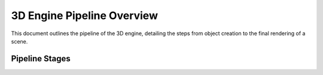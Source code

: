 ===========================
3D Engine Pipeline Overview
===========================

This document outlines the pipeline of the 3D engine, detailing the steps from object creation to the final rendering of a scene.

Pipeline Stages
===============

